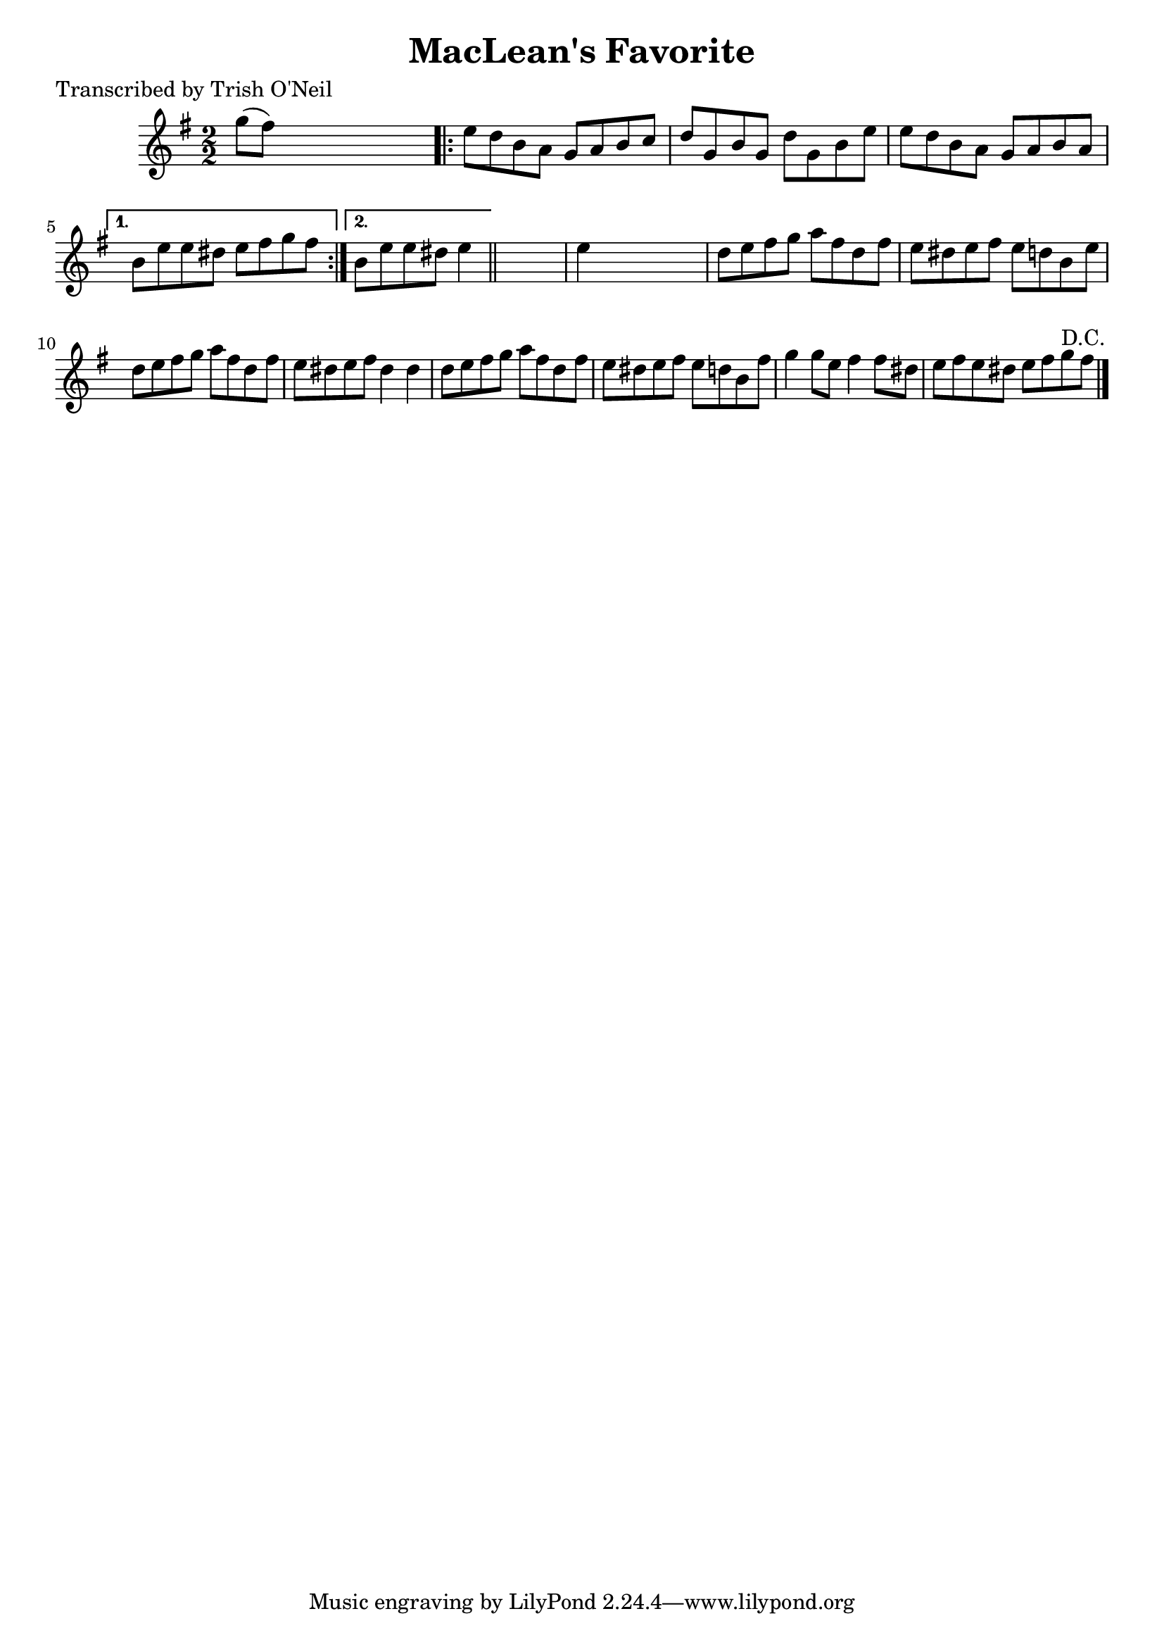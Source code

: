 
\version "2.16.2"
% automatically converted by musicxml2ly from xml/1317_to.xml

%% additional definitions required by the score:
\language "english"


\header {
    poet = "Transcribed by Trish O'Neil"
    encoder = "abc2xml version 63"
    encodingdate = "2015-01-25"
    title = "MacLean's Favorite"
    }

\layout {
    \context { \Score
        autoBeaming = ##f
        }
    }
PartPOneVoiceOne =  \relative g'' {
    \key e \minor \numericTimeSignature\time 2/2 g8 ( [ fs8 ) ] s2.
    \repeat volta 2 {
        | % 2
        e8 [ d8 b8 a8 ] g8 [ a8 b8 c8 ] | % 3
        d8 [ g,8 b8 g8 ] d'8 [ g,8 b8 e8 ] | % 4
        e8 [ d8 b8 a8 ] g8 [ a8 b8 a8 ] }
    \alternative { {
            | % 5
            b8 [ e8 e8 ds8 ] e8 [ fs8 g8 fs8 ] }
        {
            | % 6
            b,8 [ e8 e8 ds8 ] e4 }
        } \bar "||"
    s4 | % 7
    e4 s2. | % 8
    d8 [ e8 fs8 g8 ] a8 [ fs8 d8 fs8 ] | % 9
    e8 [ ds8 e8 fs8 ] e8 [ d8 b8 e8 ] | \barNumberCheck #10
    d8 [ e8 fs8 g8 ] a8 [ fs8 d8 fs8 ] | % 11
    e8 [ ds8 e8 fs8 ] ds4 ds4 | % 12
    d8 [ e8 fs8 g8 ] a8 [ fs8 d8 fs8 ] | % 13
    e8 [ ds8 e8 fs8 ] e8 [ d8 b8 fs'8 ] | % 14
    g4 g8 [ e8 ] fs4 fs8 [ ds8 ] | % 15
    e8 [ fs8 e8 ds8 ] e8 [ fs8 g8 ^"D.C." fs8 ] \bar "|."
    }


% The score definition
\score {
    <<
        \new Staff <<
            \context Staff << 
                \context Voice = "PartPOneVoiceOne" { \PartPOneVoiceOne }
                >>
            >>
        
        >>
    \layout {}
    % To create MIDI output, uncomment the following line:
    %  \midi {}
    }

